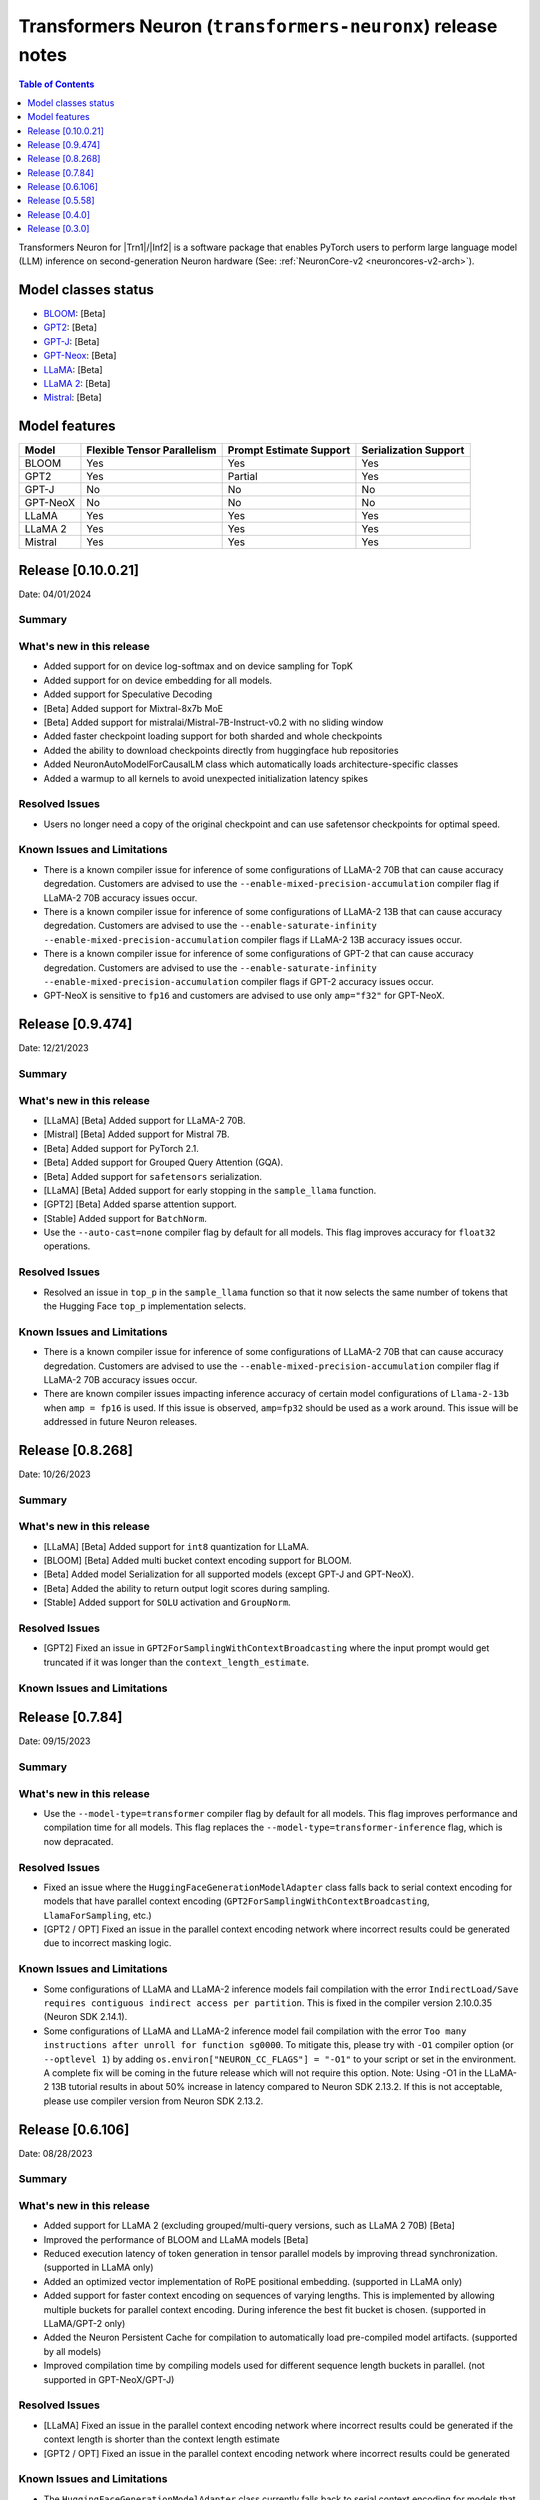 .. _OPT: https://huggingface.co/docs/transformers/model_doc/opt
.. _GPT2: https://huggingface.co/docs/transformers/model_doc/gpt2
.. _GPT-J: https://huggingface.co/docs/transformers/model_doc/gptj
.. _Tensor-parallelism-support: https://github.com/aws-neuron/transformers-neuronx/blob/main/README.md#tensor-parallelism-support
.. _features-support: https://github.com/aws-neuron/transformers-neuronx/blob/main/README.md#Currently-supported-models-and-features

.. |generate| replace:: :py:meth:`~transformers.generation_utils.GenerationMixin.generate`
.. |beam_search| replace:: :meth:`~transformers.generation_utils.GenerationMixin.beam_search`
.. |sample| replace:: :meth:`~transformers.generation_utils.GenerationMixin.sample`
.. |greedy_search| replace:: :meth:`~transformers.generation_utils.GenerationMixin.greedy_search`

.. |Trn1| replace:: :ref:`Trn1 <aws-trn1-arch>`
.. |Inf2| replace:: :ref:`Inf2 <aws-inf2-arch>`

.. _transformers-neuronx-rn:

Transformers Neuron (``transformers-neuronx``) release notes
============================================================

.. contents:: Table of Contents
   :local:
   :depth: 1

Transformers Neuron for |Trn1|/|Inf2| is a software package that enables
PyTorch users to perform large language model (LLM) inference on
second-generation Neuron hardware (See: :ref:`NeuronCore-v2 <neuroncores-v2-arch>`).

Model classes status
------------------------------

-  `BLOOM <https://huggingface.co/docs/transformers/model_doc/bloom>`__: [Beta]
-  `GPT2 <https://huggingface.co/docs/transformers/model_doc/gpt2>`__: [Beta]
-  `GPT-J <https://huggingface.co/docs/transformers/model_doc/gptj>`__: [Beta]
-  `GPT-Neox <https://huggingface.co/docs/transformers/model_doc/gpt_neox>`__: [Beta]
-  `LLaMA <https://huggingface.co/docs/transformers/main/model_doc/llama>`__: [Beta]
-  `LLaMA 2 <https://huggingface.co/docs/transformers/main/model_doc/llama2>`__: [Beta]
-  `Mistral <https://huggingface.co/docs/transformers/main/model_doc/mistral>`__: [Beta]


Model features
--------------------------

.. list-table::
   :widths: auto
   :header-rows: 1
   :align: left

   * - Model
     - Flexible Tensor Parallelism
     - Prompt Estimate Support
     - Serialization Support

   * - BLOOM
     - Yes
     - Yes
     - Yes

   * - GPT2
     - Yes
     - Partial
     - Yes

   * - GPT-J
     - No
     - No
     - No

   * - GPT-NeoX
     - No
     - No
     - No

   * - LLaMA
     - Yes
     - Yes
     - Yes

   * - LLaMA 2
     - Yes
     - Yes
     - Yes

   * - Mistral
     - Yes
     - Yes
     - Yes


Release [0.10.0.21]
----------------------
Date: 04/01/2024

Summary
~~~~~~~

What's new in this release
~~~~~~~~~~~~~~~~~~~~~~~~~~

- Added support for on device log-softmax and on device sampling for TopK
- Added support for on device embedding for all models.
- Added support for Speculative Decoding
- [Beta] Added support for Mixtral-8x7b MoE
- [Beta] Added support for mistralai/Mistral-7B-Instruct-v0.2 with no sliding window
- Added faster checkpoint loading support for both sharded and whole checkpoints
- Added the ability to download checkpoints directly from huggingface hub repositories
- Added NeuronAutoModelForCausalLM class which automatically loads architecture-specific classes
- Added a warmup to all kernels to avoid unexpected initialization latency spikes
  
Resolved Issues
~~~~~~~~~~~~~~~

- Users no longer need a copy of the original checkpoint and can use safetensor checkpoints for optimal speed.

Known Issues and Limitations
~~~~~~~~~~~~~~~~~~~~~~~~~~~~

- There is a known compiler issue for inference of some configurations of LLaMA-2 70B that can cause accuracy degredation. Customers are advised to use the ``--enable-mixed-precision-accumulation`` compiler flag if LLaMA-2 70B accuracy issues occur.
- There is a known compiler issue for inference of some configurations of LLaMA-2 13B that can cause accuracy degredation. Customers are advised to use the ``--enable-saturate-infinity --enable-mixed-precision-accumulation`` compiler flags if LLaMA-2 13B accuracy issues occur.
- There is a known compiler issue for inference of some configurations of GPT-2 that can cause accuracy degredation. Customers are advised to use the ``--enable-saturate-infinity --enable-mixed-precision-accumulation`` compiler flags if GPT-2 accuracy issues occur.
- GPT-NeoX is sensitive to ``fp16`` and customers are advised to use only ``amp="f32"`` for GPT-NeoX.

Release [0.9.474]
----------------------
Date: 12/21/2023

Summary
~~~~~~~

What's new in this release
~~~~~~~~~~~~~~~~~~~~~~~~~~

- [LLaMA] [Beta] Added support for LLaMA-2 70B.
- [Mistral] [Beta] Added support for Mistral 7B.
- [Beta] Added support for PyTorch 2.1.
- [Beta] Added support for Grouped Query Attention (GQA).
- [Beta] Added support for ``safetensors`` serialization.
- [LLaMA] [Beta] Added support for early stopping in the ``sample_llama`` function.
- [GPT2] [Beta] Added sparse attention support.
- [Stable] Added support for ``BatchNorm``.
- Use the ``--auto-cast=none`` compiler flag by default for all models. This flag improves accuracy for ``float32`` operations.

Resolved Issues
~~~~~~~~~~~~~~~

- Resolved an issue in ``top_p`` in the ``sample_llama`` function so that it now selects the same number of tokens that the Hugging Face ``top_p`` implementation selects.

Known Issues and Limitations
~~~~~~~~~~~~~~~~~~~~~~~~~~~~

- There is a known compiler issue for inference of some configurations of LLaMA-2 70B that can cause accuracy degredation. Customers are advised to use the ``--enable-mixed-precision-accumulation`` compiler flag if LLaMA-2 70B accuracy issues occur.
- There are known compiler issues impacting inference accuracy of certain model configurations of ``Llama-2-13b`` when ``amp = fp16`` is used. If this issue is observed, ``amp=fp32`` should be used as a work around.  This issue will be addressed in future Neuron releases.

Release [0.8.268]
----------------------
Date: 10/26/2023

Summary
~~~~~~~

What's new in this release
~~~~~~~~~~~~~~~~~~~~~~~~~~

- [LLaMA] [Beta] Added support for ``int8`` quantization for LLaMA.
- [BLOOM] [Beta] Added multi bucket context encoding support for BLOOM.
- [Beta] Added model Serialization for all supported models (except GPT-J and GPT-NeoX).
- [Beta] Added the ability to return output logit scores during sampling.
- [Stable] Added support for ``SOLU`` activation and ``GroupNorm``.

Resolved Issues
~~~~~~~~~~~~~~~

- [GPT2] Fixed an issue in ``GPT2ForSamplingWithContextBroadcasting`` where the input prompt would get truncated if it was longer than the ``context_length_estimate``.

Known Issues and Limitations
~~~~~~~~~~~~~~~~~~~~~~~~~~~~


Release [0.7.84]
----------------------
Date: 09/15/2023

Summary
~~~~~~~

What's new in this release
~~~~~~~~~~~~~~~~~~~~~~~~~~

- Use the ``--model-type=transformer`` compiler flag by default for all models. This flag improves performance and compilation time for all models. This flag replaces the ``--model-type=transformer-inference`` flag, which is now depracated.

Resolved Issues
~~~~~~~~~~~~~~~

- Fixed an issue where the ``HuggingFaceGenerationModelAdapter`` class falls back to serial context encoding for models that have parallel context encoding (``GPT2ForSamplingWithContextBroadcasting``, ``LlamaForSampling``, etc.)
- [GPT2 / OPT] Fixed an issue in the parallel context encoding network where incorrect results could be generated due to incorrect masking logic.

Known Issues and Limitations
~~~~~~~~~~~~~~~~~~~~~~~~~~~~

- Some configurations of LLaMA and LLaMA-2 inference models fail compilation with the error ``IndirectLoad/Save requires contiguous indirect access per partition``. This is fixed in the compiler version 2.10.0.35 (Neuron SDK 2.14.1).
- Some configurations of LLaMA and LLaMA-2 inference model fail compilation with the error ``Too many instructions after unroll for function sg0000``. To mitigate this, please try with ``-O1`` compiler option (or ``--optlevel 1``) by adding ``os.environ["NEURON_CC_FLAGS"] = "-O1"`` to your script or set in the environment. A complete fix will be coming in the future release which will not require this option. Note: Using -O1 in the LLaMA-2 13B tutorial results in about 50% increase in latency compared to Neuron SDK 2.13.2. If this is not acceptable, please use compiler version from Neuron SDK 2.13.2.

Release [0.6.106]
----------------------
Date: 08/28/2023

Summary
~~~~~~~

What's new in this release
~~~~~~~~~~~~~~~~~~~~~~~~~~

- Added support for LLaMA 2 (excluding grouped/multi-query versions, such as LLaMA 2 70B) [Beta]
- Improved the performance of BLOOM and LLaMA models [Beta]
- Reduced execution latency of token generation in tensor parallel models by improving thread synchronization. (supported in LLaMA only) 
- Added an optimized vector implementation of RoPE positional embedding. (supported in LLaMA only)
- Added support for faster context encoding on sequences of varying lengths. This is implemented by allowing multiple buckets for parallel context encoding. During inference the best fit bucket is chosen. (supported in LLaMA/GPT-2 only)
- Added the Neuron Persistent Cache for compilation to automatically load pre-compiled model artifacts. (supported by all models)
- Improved compilation time by compiling models used for different sequence length buckets in parallel. (not supported in GPT-NeoX/GPT-J)

Resolved Issues
~~~~~~~~~~~~~~~

- [LLaMA] Fixed an issue in the parallel context encoding network where incorrect results could be generated if the context length is shorter than the context length estimate
- [GPT2 / OPT] Fixed an issue in the parallel context encoding network where incorrect results could be generated

Known Issues and Limitations
~~~~~~~~~~~~~~~~~~~~~~~~~~~~

- The ``HuggingFaceGenerationModelAdapter`` class currently falls back to serial context encoding for models that have parallel context encoding (``GPT2ForSamplingWithContextBroadcasting``, ``LlamaForSampling``, etc. )
- Beam search can introduce memory issues for large models
- There can be accuracy issues for the GPT-J model for certain use-cases
  
Release [0.5.58]
----------------------
Date: 7/21/2023

Summary
~~~~~~~

What's new in this release
~~~~~~~~~~~~~~~~~~~~~~~~~~

- Added support for GPT-NeoX models [Beta].
- Added support for BLOOM models [Beta].
- Added support for LLaMA models [Alpha].
- Added support for more flexible tensor-parallel configurations to GPT2, OPT, and BLOOM. The attention heads doesn't need to be evenly divisible by `tp_degree` anymore. (Note: The `tp_degree` still needs to satisfy the runtime topologies constraint for collective communication (i.e Allreduce). For more details on supported topologies, see: `Tensor-parallelism-support`_ and https://awsdocs-neuron.readthedocs-hosted.com/en/latest/general/arch/neuron-features/collective-communication.html.)
- Added multi-query / multi-group attention support for GPT2.

Resolved Issues
~~~~~~~~~~~~~~~

- Fixed NaN issues for GPT2 model.
- Fixed OPT/GPT-NeoX gibberish output.
- Resolved an issue where NaN values could be produced when the context_length argument was used in GPT2/OPT.

Known Issues and Limitations
~~~~~~~~~~~~~~~~~~~~~~~~~~~~

- Missing cache reorder support for beam search.
- For more info, please see `features-support`_.

Release [0.4.0]
----------------------
Date: 6/14/2023

Summary
~~~~~~~

What's new in this release
~~~~~~~~~~~~~~~~~~~~~~~~~~

- Added ``int8`` weight storage for `GPT2`_ models.
- Improved prompt context encoding performance for `GPT2`_ models.
- Improved collective communications performance for tp-degrees 4, 8, and 24 on Inf2.
- Improved collective communications performance for tp-degrees 8 and 32 on Trn1.
- Support for the ``--model-type=transformer-inference`` compiler flag for optimized decoder-only LLM inference.

Resolved Issues
~~~~~~~~~~~~~~~

Incorrect `GPT-J`_ ``linear`` layer sharding
^^^^^^^^^^^^^^^^^^^^^^^^^^^^^^^^^^^^^^^^^^^^

Added padding to the `GPT-J`_ ``linear`` layer to correctly handle odd vocabulary sizes. 

Incorrect output with HuggingFace |beam_search|
^^^^^^^^^^^^^^^^^^^^^^^^^^^^^^^^^^^^^^^^^^^^^^^

Issues where the HuggingFace |generate| method produces incorrect results when
|beam_search| is used have been resolved.


Release [0.3.0]
----------------------
Date: 05/01/2023

Summary
~~~~~~~

What's new in this release
~~~~~~~~~~~~~~~~~~~~~~~~~~

- Added ``transformers-neuronx`` artifacts to PyPI repository.
- Added support for the HuggingFace |generate|.
- Added model serialization support for GPT2 models, including model saving, loading, and
  weight swapping.
- Added support for caching compiled artifacts.
- Improved performance by removing unnecessary KV-cache tensor resetting.
- Improved prompt context encoding performance (`OPT`_, `GPT2`_).

Resolved Issues
~~~~~~~~~~~~~~~

Incorrect `GPT-J`_ ``amp_callback`` import
^^^^^^^^^^^^^^^^^^^^^^^^^^^^^^^^^^^^^^^^^^

Fixed the `GPT-J`_ demo to import the correct ``amp_callback`` function.

Known Issues and Limitations
~~~~~~~~~~~~~~~~~~~~~~~~~~~~

Incorrect output with HuggingFace |beam_search|
^^^^^^^^^^^^^^^^^^^^^^^^^^^^^^^^^^^^^^^^^^^^^^^

When the HuggingFace |generate| method is configured to use |beam_search|, this
can produce incorrect results for certain configurations. It is recommended to
use other generation methods such as |sample| or |greedy_search|. This will be
fixed in a future Neuron release.
